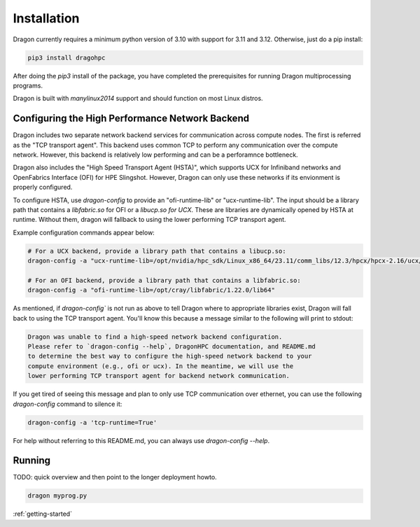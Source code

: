 .. _installation-guide:

Installation
++++++++++++

Dragon currently requires a minimum python version of 3.10 with support for 3.11 and 3.12. Otherwise, just do a pip
install:

.. code-block:: console

    pip3 install dragohpc

After doing the `pip3` install of the package, you have completed the prerequisites for running Dragon multiprocessing
programs.

Dragon is built with `manylinux2014` support and should function on most Linux distros.

Configuring the High Performance Network Backend
================================================

Dragon includes two separate network backend services for communication across compute nodes. The first is referred as
the "TCP transport agent". This backend uses common TCP to perform any communication over the compute network. However,
this backend is relatively low performing and can be a perforamnce bottleneck.

Dragon also includes the "High Speed Transport Agent (HSTA)", which supports UCX for Infiniband networks and OpenFabrics
Interface (OFI) for HPE Slingshot. However, Dragon can only use these networks if its envionment is properly configured.

To configure HSTA, use `dragon-config` to provide an "ofi-runtime-lib" or "ucx-runtime-lib". The input should be a
library path that contains a `libfabric.so` for OFI or a `libucp.so for UCX`. These are libraries are dynamically opened
by HSTA at runtime. Without them, dragon will fallback to using the lower performing TCP transport agent.

Example configuration commands appear below:

.. code-block:: console

    # For a UCX backend, provide a library path that contains a libucp.so:
    dragon-config -a "ucx-runtime-lib=/opt/nvidia/hpc_sdk/Linux_x86_64/23.11/comm_libs/12.3/hpcx/hpcx-2.16/ucx/prof/lib"

    # For an OFI backend, provide a library path that contains a libfabric.so:
    dragon-config -a "ofi-runtime-lib=/opt/cray/libfabric/1.22.0/lib64"

As mentioned, if `dragon-config`` is not run as above to tell Dragon where to appropriate libraries exist, Dragon will
fall back to using the TCP transport agent. You'll know this because a message similar to the following will print to
stdout:

.. code-block:: console

    Dragon was unable to find a high-speed network backend configuration.
    Please refer to `dragon-config --help`, DragonHPC documentation, and README.md
    to determine the best way to configure the high-speed network backend to your
    compute environment (e.g., ofi or ucx). In the meantime, we will use the
    lower performing TCP transport agent for backend network communication.

If you get tired of seeing this message and plan to only use TCP communication over ethernet, you can use the following
`dragon-config` command to silence it:

.. code-block:: console

    dragon-config -a 'tcp-runtime=True'

For help without referring to this README.md, you can always use `dragon-config --help`.

Running
=======

TODO: quick overview and then point to the longer deployment howto.

.. code-block:: console

    dragon myprog.py

:ref:`getting-started`